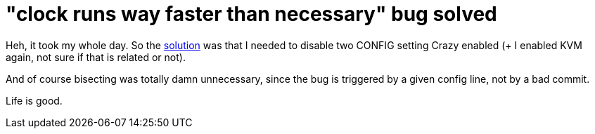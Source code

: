 = "clock runs way faster than necessary" bug solved

:slug: clock-runs-way-faster-than-necessary-bug
:category: hacking
:tags: en
:date: 2009-01-23T01:13:35Z
++++
<p>Heh, it took my whole day. So the <a href="http://thread.gmane.org/gmane.linux.kernel/784192">solution</a> was that I needed to disable two CONFIG setting Crazy enabled (+ I enabled KVM again, not sure if that is related or not).</p><p>And of course bisecting was totally damn unnecessary, since the bug is triggered by a given config line, not by a bad commit.</p><p>Life is good.</p>
++++
